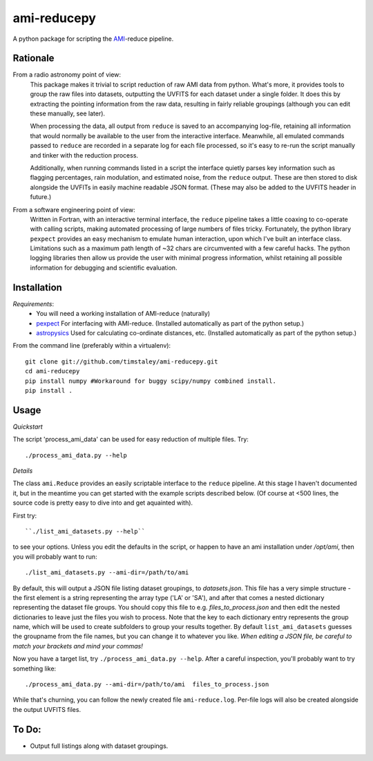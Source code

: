 ============
ami-reducepy
============
A python package for scripting the AMI_-reduce pipeline.

Rationale
---------
From a radio astronomy point of view:
 This package makes it trivial to script reduction of raw AMI data
 from python. What's more, it provides tools to group the raw files into 
 datasets, outputting the UVFITS for each dataset under a single folder.
 It does this by extracting the pointing information from the raw data,
 resulting in fairly reliable groupings (although you can edit these manually, 
 see later). 

 When processing the data, all output from ``reduce`` is saved to an
 accompanying log-file, retaining all information that would normally 
 be available to the user from the interactive interface.
 Meanwhile, all emulated commands passed to ``reduce`` are 
 recorded in a separate log for each file processed, so it's easy to
 re-run the script manually and tinker with the reduction process.
 
 Additionally, when running commands listed in a script the interface
 quietly parses key information such as flagging percentages, 
 rain modulation, and estimated noise, from the ``reduce`` output. 
 These are then stored to disk alongside the UVFITs in easily 
 machine readable JSON format. 
 (These may also be added to the UVFITS header in future.)

 

From a software engineering point of view:
 Written in Fortran, with an interactive terminal interface, the ``reduce`` 
 pipeline takes a little coaxing to co-operate with calling scripts, 
 making automated processing of large numbers of files tricky.
 Fortunately, the python library ``pexpect`` provides an easy mechanism 
 to emulate human interaction, upon which I've built an interface class.
 Limitations such as a maximum path length of ~32 chars are circumvented
 with a few careful hacks. 
 The python logging libraries then allow us provide the user with 
 minimal progress information, whilst retaining all possible information 
 for debugging and scientific evaluation.
 
Installation
------------

*Requirements*:
 - You will need a working installation of AMI-reduce (naturally)
 - `pexpect <http://pypi.python.org/pypi/pexpect/>`_ For interfacing with AMI-reduce.
   (Installed automatically as part of the python setup.) 
 - `astropysics <http://packages.python.org/Astropysics/>`_ Used for calculating
   co-ordinate distances, etc.
   (Installed automatically as part of the python setup.)
   
From the command line (preferably within a virtualenv):: 

 git clone git://github.com/timstaley/ami-reducepy.git
 cd ami-reducepy
 pip install numpy #Workaround for buggy scipy/numpy combined install.
 pip install .

Usage
-----
*Quickstart*

The script 'process_ami_data' can be used for easy reduction of multiple files.
Try::

 ./process_ami_data.py --help

*Details*

The class ``ami.Reduce`` provides an easily scriptable interface to the ``reduce`` pipeline.
At this stage I haven't documented it, but in the meantime you can get started 
with the example scripts described below.
(Of course at <500 lines, the source code is pretty easy to dive into and get aquainted with).

First try::

 ``./list_ami_datasets.py --help`` 

to see your options. 
Unless you edit the defaults in the script, or happen to have an ami installation 
under */opt/ami*, then you will probably want to run::

 ./list_ami_datasets.py --ami-dir=/path/to/ami

By default, this will output a JSON file listing dataset groupings, 
to *datasets.json*.
This file has a very simple structure - the first element is a string 
representing the array type ('LA' or 'SA'), 
and after that comes a nested dictionary representing the dataset file groups.
You should copy this file to e.g. *files_to_process.json* and then 
edit the nested dictionaries to leave just the files you wish to process.
Note that the key to each dictionary entry represents the group name, 
which will be used to create subfolders to group your results together. 
By default ``list_ami_datasets`` guesses the groupname from the file names, 
but you can change it to whatever you like.
`When editing a JSON file, be careful to match your brackets and mind your commas!`

Now you have a target list, try ``./process_ami_data.py --help``.
After a careful inspection, you'll probably want to try something like::

 ./process_ami_data.py --ami-dir=/path/to/ami  files_to_process.json

While that's churning, you can follow the newly created file ``ami-reduce.log``.
Per-file logs will also be created alongside the output UVFITS files.

To Do:
------
- Output full listings along with dataset groupings.

.. _AMI: http://www.mrao.cam.ac.uk/telescopes/ami/
